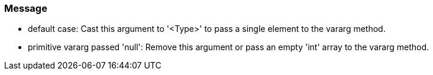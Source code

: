 === Message

* default case: Cast this argument to '<Type>' to pass a single element to the vararg method.
* primitive vararg passed 'null': Remove this argument or pass an empty 'int' array to the vararg method.

